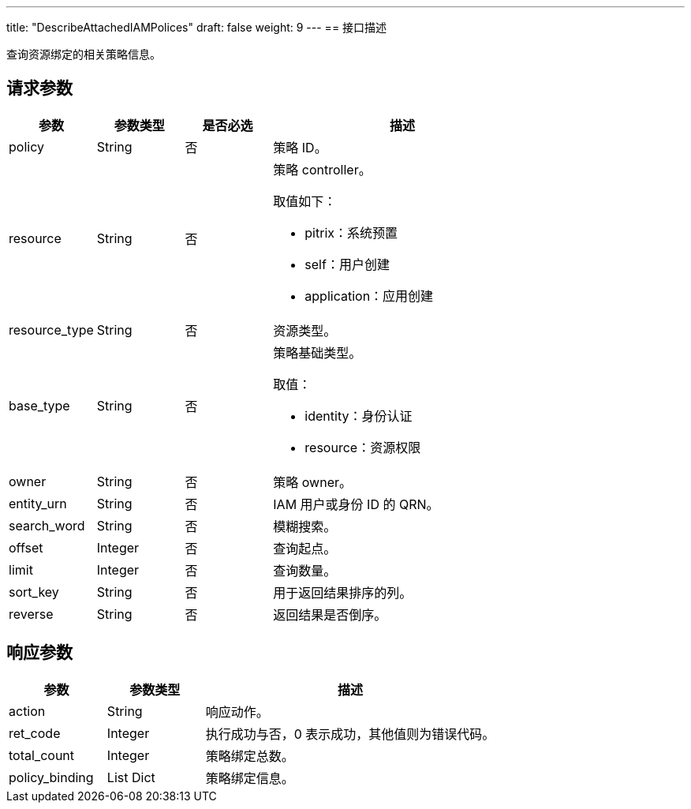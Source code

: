 ---
title: "DescribeAttachedIAMPolices"
draft: false
weight: 9
---
== 接口描述

查询资源绑定的相关策略信息。

== 请求参数

[cols="1,1,1,3"]
|===
| 参数 | 参数类型 | 是否必选 | 描述 

| policy
| String
| 否
| 策略 ID。

| resource
| String
| 否
a| 策略 controller。

取值如下：

* pitrix：系统预置
* self：用户创建
* application：应用创建

| resource_type	
| String
| 否
| 资源类型。

| base_type
| String
| 否
a| 策略基础类型。

取值：

* identity：身份认证
* resource：资源权限

| owner
| String
| 否
| 策略 owner。

| entity_urn
| String
| 否
| IAM 用户或身份 ID 的 QRN。

| search_word
| String
| 否
| 模糊搜索。

| offset
| Integer
| 否
| 查询起点。

| limit
| Integer
| 否
| 查询数量。

| sort_key
| String
| 否
| 用于返回结果排序的列。

| reverse
| String
| 否
| 返回结果是否倒序。
|===

== 响应参数

[cols="1,1,3"]
|===
| 参数 | 参数类型 | 描述

| action
| String
| 响应动作。

| ret_code
| Integer
| 执行成功与否，0 表示成功，其他值则为错误代码。

| total_count
| Integer
| 策略绑定总数。

| policy_binding
| List Dict
| 策略绑定信息。

|===
